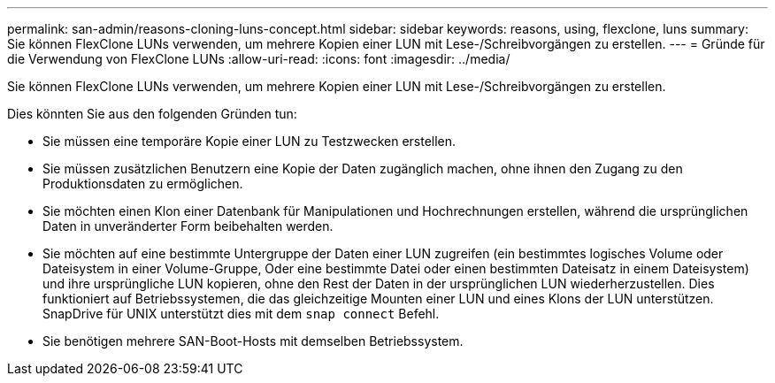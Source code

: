---
permalink: san-admin/reasons-cloning-luns-concept.html 
sidebar: sidebar 
keywords: reasons, using, flexclone, luns 
summary: Sie können FlexClone LUNs verwenden, um mehrere Kopien einer LUN mit Lese-/Schreibvorgängen zu erstellen. 
---
= Gründe für die Verwendung von FlexClone LUNs
:allow-uri-read: 
:icons: font
:imagesdir: ../media/


[role="lead"]
Sie können FlexClone LUNs verwenden, um mehrere Kopien einer LUN mit Lese-/Schreibvorgängen zu erstellen.

Dies könnten Sie aus den folgenden Gründen tun:

* Sie müssen eine temporäre Kopie einer LUN zu Testzwecken erstellen.
* Sie müssen zusätzlichen Benutzern eine Kopie der Daten zugänglich machen, ohne ihnen den Zugang zu den Produktionsdaten zu ermöglichen.
* Sie möchten einen Klon einer Datenbank für Manipulationen und Hochrechnungen erstellen, während die ursprünglichen Daten in unveränderter Form beibehalten werden.
* Sie möchten auf eine bestimmte Untergruppe der Daten einer LUN zugreifen (ein bestimmtes logisches Volume oder Dateisystem in einer Volume-Gruppe, Oder eine bestimmte Datei oder einen bestimmten Dateisatz in einem Dateisystem) und ihre ursprüngliche LUN kopieren, ohne den Rest der Daten in der ursprünglichen LUN wiederherzustellen. Dies funktioniert auf Betriebssystemen, die das gleichzeitige Mounten einer LUN und eines Klons der LUN unterstützen. SnapDrive für UNIX unterstützt dies mit dem `snap connect` Befehl.
* Sie benötigen mehrere SAN-Boot-Hosts mit demselben Betriebssystem.

